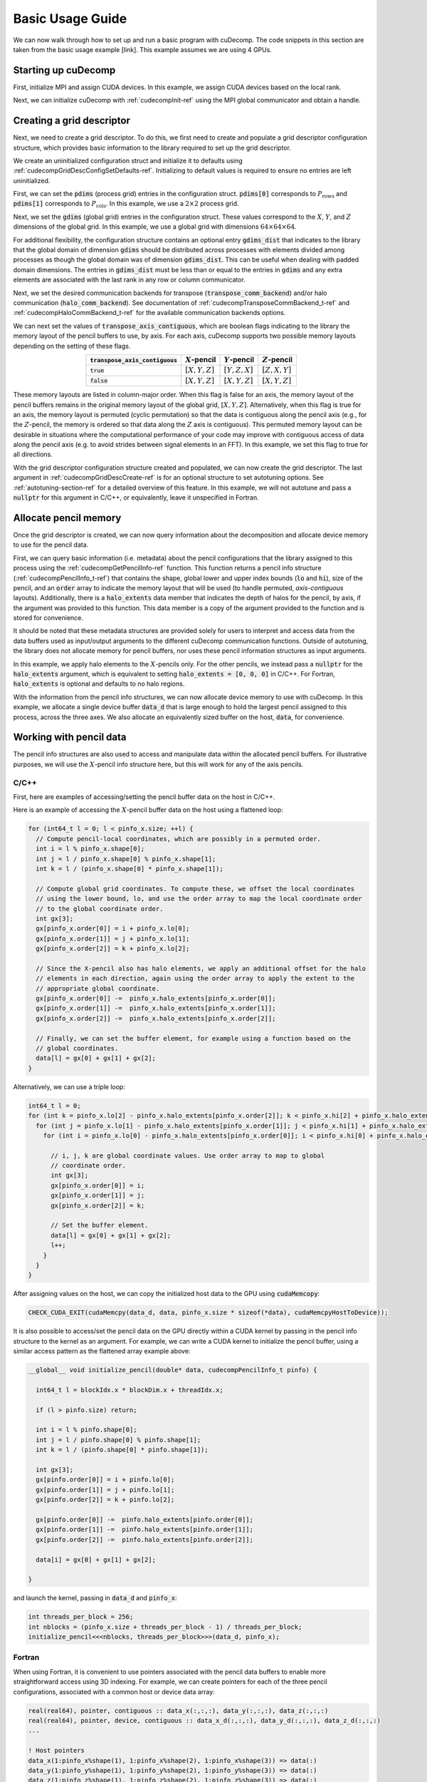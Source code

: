 Basic Usage Guide
=================
We can now walk through how to set up and run a basic program with cuDecomp. The code snippets in this section are taken from
the basic usage example [link]. This example assumes we are using 4 GPUs.

Starting up cuDecomp
--------------------
First, initialize MPI and assign CUDA devices. In this example, we assign CUDA devices based on the local rank.

.. tabs::

  .. code-tab:: c++

    CHECK_MPI_EXIT(MPI_Init(nullptr, nullptr));
    int rank, nranks;
    CHECK_MPI_EXIT(MPI_Comm_rank(MPI_COMM_WORLD, &rank));
    CHECK_MPI_EXIT(MPI_Comm_size(MPI_COMM_WORLD, &nranks));

    MPI_Comm local_comm;
    MPI_Comm_split_type(MPI_COMM_WORLD, MPI_COMM_TYPE_SHARED, 0, MPI_INFO_NULL, &local_comm);
    int local_rank;
    MPI_Comm_rank(local_comm, &local_rank);
    CHECK_CUDA_EXIT(cudaSetDevice(local_rank));

  .. code-tab:: fortran

    call MPI_Init(ierr)
    call MPI_Comm_rank(MPI_COMM_WORLD, rank, ierr)
    call MPI_Comm_size(MPI_COMM_WORLD, nranks, ierr)

    call MPI_Comm_split_Type(MPI_COMM_WORLD, MPI_COMM_TYPE_SHARED, 0, MPI_INFO_NULL, local_comm, ierr)
    call MPI_Comm_rank(local_comm, local_rank, ierr)
    ierr = cudaSetDevice(local_rank)


Next, we can initialize cuDecomp with :ref:`cudecompInit-ref` using the MPI global communicator and obtain a handle.

.. tabs::

  .. code-tab:: c++

    cudecompHandle_t handle;
    CHECK_CUDECOMP_EXIT(cudecompInit(&handle, MPI_COMM_WORLD));

  .. code-tab:: fortran

    type(cudecompHandle) :: handle
    ...
    istat = cudecompInit(handle, MPI_COMM_WORLD)
    call CHECK_CUDECOMP_EXIT(istat)

Creating a grid descriptor
--------------------------
Next, we need to create a grid descriptor. To do this, we first need to create and populate a grid descriptor
configuration structure, which provides basic information to the library required to set up the grid descriptor.

We create an uninitialized configuration struct and initialize it to defaults using :ref:`cudecompGridDescConfigSetDefaults-ref`.
Initializing to default values is required to ensure no entries are left uninitialized.

.. tabs::

  .. code-tab:: c++

    cudecompGridDescConfig_t config;
    CHECK_CUDECOMP_EXIT(cudecompGridDescConfigSetDefaults(&config));

  .. code-tab:: fortran

    type(cudecompGridDescConfig) :: config
    ...
    istat = cudecompGridDescConfigSetDefaults(config)
    call CHECK_CUDECOMP_EXIT(istat)

First, we can set the :code:`pdims` (process grid) entries in the configuration struct. :code:`pdims[0]` corresponds to :math:`P_{\text{rows}}`
and :code:`pdims[1]` corresponds to :math:`P_{\text{cols}}`. In this example, we use a :math:`2 \times 2` process grid.

.. tabs::

  .. code-tab:: c++

    config.pdims[0] = 2; // P_rows
    config.pdims[1] = 2; // P_cols

  .. code-tab:: fortran

    config%pdims = [2, 2] ! [P_rows, P_cols]

Next, we set the :code:`gdims` (global grid) entries in the configuration struct. These values correspond to the :math:`X`, :math:`Y`, and :math:`Z`
dimensions of the global grid. In this example, we use a global grid with dimensions :math:`64 \times 64 \times 64`.

.. tabs::

  .. code-tab:: c++

    config.gdims[0] = 64; // X
    config.gdims[1] = 64; // Y
    config.gdims[2] = 64; // Z

  .. code-tab:: fortran

    config%gdims = [64, 64, 64] ! [X, Y, Z]

For additional flexibility, the configuration structure contains an optional entry :code:`gdims_dist` that indicates to the library
that the global domain of dimension :code:`gdims` should be distributed across processes with elements divided among processes
as though the global domain was of dimension :code:`gdims_dist`. This can be useful when dealing with padded domain dimensions.
The entries in :code:`gdims_dist` must be less than or equal to the entries in :code:`gdims` and any extra elements are associated with the last rank in any row or column communicator.

Next, we set the desired communication backends for transpose (:code:`transpose_comm_backend`) and/or
halo communication (:code:`halo_comm_backend`). See documentation of :ref:`cudecompTransposeCommBackend_t-ref` and
:ref:`cudecompHaloCommBackend_t-ref` for the available communication backends options.

.. tabs::

  .. code-tab:: c++

    config.transpose_comm_backend = CUDECOMP_TRANSPOSE_COMM_MPI_P2P;
    config.halo_comm_backend = CUDECOMP_HALO_COMM_MPI;

  .. code-tab:: fortran

    config%transpose_comm_backend = CUDECOMP_TRANSPOSE_COMM_MPI_P2P
    config%halo_comm_backend = CUDECOMP_HALO_COMM_MPI

We can next set the values of :code:`transpose_axis_contiguous`, which are boolean flags indicating to the library
the memory layout of the pencil buffers to use, by axis. For each axis, cuDecomp supports two possible memory layouts depending
on the setting of these flags.

.. list-table::
  :align: center
  :header-rows: 1

  * - :code:`transpose_axis_contiguous`
    - :math:`X`-pencil
    - :math:`Y`-pencil
    - :math:`Z`-pencil
  * - :code:`true`
    - :math:`[X, Y, Z]`
    - :math:`[Y, Z, X]`
    - :math:`[Z, X, Y]`
  * - :code:`false`
    - :math:`[X, Y, Z]`
    - :math:`[X, Y, Z]`
    - :math:`[X, Y, Z]`

These memory layouts are listed in column-major order. When this flag is false for an axis, the memory layout
of the pencil buffers remains in the original memory layout of the global grid, :math:`[X, Y, Z]`. 
Alternatively, when this flag is true for an axis, the memory layout is permuted (cyclic permutation) so that the data is contiguous
along the pencil axis (e.g., for the :math:`Z`-pencil, the memory is ordered so that data along
the :math:`Z` axis is contiguous). This permuted memory layout can be desirable in situations where the computational
performance of your code may improve with contiguous access of data along the pencil axis (e.g. to avoid strides
between signal elements in an FFT). In this example, we set this flag to true for all directions.

.. tabs::

  .. code-tab:: c++

    config.transpose_axis_contiguous[0] = true;
    config.transpose_axis_contiguous[1] = true;
    config.transpose_axis_contiguous[2] = true;

  .. code-tab:: fortran

    config%transpose_axis_contiguous = [.true., .true., .true.]


With the grid descriptor configuration structure created and populated, we can now create the grid descriptor. The last
argument in :ref:`cudecompGridDescCreate-ref` is for an optional structure to set autotuning options. See :ref:`autotuning-section-ref`
for a detailed overview of this feature. In this example, we will not autotune and pass a :code:`nullptr` for
this argument in C/C++, or equivalently, leave it unspecified in Fortran.

.. tabs::

  .. code-tab:: c++

    cudecompGridDesc_t grid_desc;
    CHECK_CUDECOMP_EXIT(cudecompGridDescCreate(handle, &grid_desc, &config, nullptr));

  .. code-tab:: fortran

    type(cudecompGridDesc) :: grid_desc
    ...
    istat = cudecompGridDescCreate(handle, grid_desc, config)
    call CHECK_CUDECOMP_EXIT(istat)

Allocate pencil memory
-----------------------------------
Once the grid descriptor is created, we can now query information about the decomposition and allocate device memory
to use for the pencil data.

First, we can query basic information (i.e. metadata) about the pencil configurations that the library
assigned to this process using the :ref:`cudecompGetPencilInfo-ref` function. This function returns a
pencil info structure (:ref:`cudecompPencilInfo_t-ref`) that contains the shape, global lower and upper
index bounds (:code:`lo` and :code:`hi`), size of the pencil, and an :code:`order` array to indicate the memory layout
that will be used (to handle permuted, `axis-contiguous` layouts). Additionally, there is a :code:`halo_extents` data
member that indicates the depth of halos for the pencil, by axis, if the argument was provided
to this function. This data member is a copy of the argument provided to the function
and is stored for convenience.

It should be noted that these metadata structures are provided solely for users to
interpret and access data from the data buffers used as input/output arguments to the different
cuDecomp communication functions. Outside of autotuning, the library does not allocate memory
for pencil buffers, nor uses these pencil information structures as input arguments.

In this example, we apply halo elements to the :math:`X`-pencils only. For the other pencils,
we instead pass a :code:`nullptr` for the :code:`halo_extents` argument, which is equivalent
to setting :code:`halo_extents = [0, 0, 0]` in C/C++. For Fortran, :code:`halo_extents` is optional
and defaults to no halo regions.

.. tabs::

  .. code-tab:: c++

    // Get X-pencil information (with halo elements).
    cudecompPencilInfo_t pinfo_x;
    int32_t halo_extents_x[3]{1, 1, 1};
    CHECK_CUDECOMP_EXIT(cudecompGetPencilInfo(handle, grid_desc, &pinfo_x, 0, halo_extents_x));

    // Get Y-pencil information
    cudecompPencilInfo_t pinfo_y;
    CHECK_CUDECOMP_EXIT(cudecompGetPencilInfo(handle, grid_desc, &pinfo_y, 1, nullptr));

    // Get Z-pencil information
    cudecompPencilInfo_t pinfo_z;
    CHECK_CUDECOMP_EXIT(cudecompGetPencilInfo(handle, grid_desc, &pinfo_z, 2, nullptr));

  .. code-tab:: fortran

    type(cudecompPencilInfo) :: pinfo_x, pinfo_y, pinfo_z
    ...

    ! Get X-pencil information (with halo elements)
    istat = cudecompGetPencilInfo(handle, grid_desc, pinfo_x, 1, [1, 1, 1])
    call CHECK_CUDECOMP_EXIT(istat)

    ! Get Y-pencil information
    istat = cudecompGetPencilInfo(handle, grid_desc, pinfo_y, 2)
    call CHECK_CUDECOMP_EXIT(istat)

    ! Get Z-pencil information
    istat = cudecompGetPencilInfo(handle, grid_desc, pinfo_z, 3)
    call CHECK_CUDECOMP_EXIT(istat)

With the information from the pencil info structures, we can now allocate device memory to use with cuDecomp.
In this example, we allocate a single device buffer :code:`data_d` that is large enough to hold the largest
pencil assigned to this process, across the three axes. We also allocate an equivalently sized buffer on the
host, :code:`data`, for convenience.

.. tabs::

  .. code-tab:: c++

    int64_t data_num_elements = std::max(std::max(pinfo_x.size, pinfo_y.size), pinfo_z.size);

    // Allocate device buffer
    double* data_d;
    CHECK_CUDA_EXIT(cudaMalloc(&data_d, data_num_elements * sizeof(*data_d)));

    // Allocate host buffer
    double* data = reinterpret_cast<double*>(malloc(data_num_elements * sizeof(*data)));

  .. code-tab:: fortran

    real(real64), allocatable :: data(:)
    real(real64), allocatable, device :: data_d(:)
    integer(8) :: data_num_elements
    ...

    data_num_elements = max(pinfo_x%size, pinfo_y%size, pinfo_z%size)

    ! Allocate device buffer
    allocate(data_d(data_num_elements))

    ! Allocate host buffer
    allocate(data(data_num_elements))

Working with pencil data
------------------------
The pencil info structures are also used to access and manipulate data within the allocated pencil buffers.
For illustrative purposes, we will use the :math:`X`-pencil info structure here, but this
will work for any of the axis pencils.

C/C++
^^^^^
First, here are examples of accessing/setting the pencil buffer data on the host in C/C++.

Here is an example of accessing the :math:`X`-pencil buffer data on the host using a flattened loop:

.. code-block::

  for (int64_t l = 0; l < pinfo_x.size; ++l) {
    // Compute pencil-local coordinates, which are possibly in a permuted order.
    int i = l % pinfo_x.shape[0];
    int j = l / pinfo_x.shape[0] % pinfo_x.shape[1];
    int k = l / (pinfo_x.shape[0] * pinfo_x.shape[1]);

    // Compute global grid coordinates. To compute these, we offset the local coordinates
    // using the lower bound, lo, and use the order array to map the local coordinate order
    // to the global coordinate order.
    int gx[3];
    gx[pinfo_x.order[0]] = i + pinfo_x.lo[0];
    gx[pinfo_x.order[1]] = j + pinfo_x.lo[1];
    gx[pinfo_x.order[2]] = k + pinfo_x.lo[2];

    // Since the X-pencil also has halo elements, we apply an additional offset for the halo
    // elements in each direction, again using the order array to apply the extent to the
    // appropriate global coordinate.
    gx[pinfo_x.order[0]] -=  pinfo_x.halo_extents[pinfo_x.order[0]];
    gx[pinfo_x.order[1]] -=  pinfo_x.halo_extents[pinfo_x.order[1]];
    gx[pinfo_x.order[2]] -=  pinfo_x.halo_extents[pinfo_x.order[2]];

    // Finally, we can set the buffer element, for example using a function based on the
    // global coordinates.
    data[l] = gx[0] + gx[1] + gx[2];
  }

Alternatively, we can use a triple loop:

.. code-block::

  int64_t l = 0;
  for (int k = pinfo_x.lo[2] - pinfo_x.halo_extents[pinfo_x.order[2]]; k < pinfo_x.hi[2] + pinfo_x.halo_extents[pinfo_x.order[2]]; ++k) {
    for (int j = pinfo_x.lo[1] - pinfo_x.halo_extents[pinfo_x.order[1]]; j < pinfo_x.hi[1] + pinfo_x.halo_extents[pinfo_x.order[1]]; ++j) {
      for (int i = pinfo_x.lo[0] - pinfo_x.halo_extents[pinfo_x.order[0]]; i < pinfo_x.hi[0] + pinfo_x.halo_extents[pinfo_x.order[0]]; ++i) {

        // i, j, k are global coordinate values. Use order array to map to global
        // coordinate order.
        int gx[3];
        gx[pinfo_x.order[0]] = i;
        gx[pinfo_x.order[1]] = j;
        gx[pinfo_x.order[2]] = k;

        // Set the buffer element.
        data[l] = gx[0] + gx[1] + gx[2];
        l++;
      }
    }
  }

After assigning values on the host, we can copy the initialized host data to the GPU using :code:`cudaMemcopy`:

.. code-block::

  CHECK_CUDA_EXIT(cudaMemcpy(data_d, data, pinfo_x.size * sizeof(*data), cudaMemcpyHostToDevice));

It is also possible to access/set the pencil data on the GPU directly within a CUDA kernel by passing in the pencil
info structure to the kernel as an argument. For example, we can write a CUDA kernel to initialize the pencil buffer, using a similar
access pattern as the flattened array example above:

.. code-block::

  __global__ void initialize_pencil(double* data, cudecompPencilInfo_t pinfo) {

    int64_t l = blockIdx.x * blockDim.x + threadIdx.x;

    if (l > pinfo.size) return;

    int i = l % pinfo.shape[0];
    int j = l / pinfo.shape[0] % pinfo.shape[1];
    int k = l / (pinfo.shape[0] * pinfo.shape[1]);

    int gx[3];
    gx[pinfo.order[0]] = i + pinfo.lo[0];
    gx[pinfo.order[1]] = j + pinfo.lo[1];
    gx[pinfo.order[2]] = k + pinfo.lo[2];

    gx[pinfo.order[0]] -=  pinfo.halo_extents[pinfo.order[0]];
    gx[pinfo.order[1]] -=  pinfo.halo_extents[pinfo.order[1]];
    gx[pinfo.order[2]] -=  pinfo.halo_extents[pinfo.order[2]];

    data[i] = gx[0] + gx[1] + gx[2];

  }

and launch the kernel, passing in :code:`data_d` and :code:`pinfo_x`:

.. code-block::

  int threads_per_block = 256;
  int nblocks = (pinfo_x.size + threads_per_block - 1) / threads_per_block;
  initialize_pencil<<<nblocks, threads_per_block>>>(data_d, pinfo_x);


Fortran
^^^^^^^
When using Fortran, it is convenient to use pointers associated with the pencil data buffers to
enable more straightforward access using 3D indexing. For example, we can create pointers for each of the three
pencil configurations, associated with a common host or device data array:

.. code-block:: fortran

  real(real64), pointer, contiguous :: data_x(:,:,:), data_y(:,:,:), data_z(:,:,:)
  real(real64), pointer, device, contiguous :: data_x_d(:,:,:), data_y_d(:,:,:), data_z_d(:,:,:)
  ...

  ! Host pointers
  data_x(1:pinfo_x%shape(1), 1:pinfo_x%shape(2), 1:pinfo_x%shape(3)) => data(:)
  data_y(1:pinfo_y%shape(1), 1:pinfo_y%shape(2), 1:pinfo_y%shape(3)) => data(:)
  data_z(1:pinfo_z%shape(1), 1:pinfo_z%shape(2), 1:pinfo_z%shape(3)) => data(:)

  ! Device pointers
  data_x_d(1:pinfo_x%shape(1), 1:pinfo_x%shape(2), 1:pinfo_x%shape(3)) => data_d(:)
  data_y_d(1:pinfo_y%shape(1), 1:pinfo_y%shape(2), 1:pinfo_y%shape(3)) => data_d(:)
  data_z_d(1:pinfo_z%shape(1), 1:pinfo_z%shape(2), 1:pinfo_z%shape(3)) => data_d(:)

Here is an example of accessing the :math:`X`-pencil buffer data on the host using a triple loop with the :code:`data_x` pointer:

.. code-block:: fortran

  integer :: gx(3)
  ...

  do k = 1, pinfo_x%shape(3)
    do j = 1, pinfo_x%shape(2)
      do i = 1, pinfo_x%shape(1)
        ! Compute global grid coordinates. To compute these, we offset the local coordinates
        ! using the lower bound, lo, and use the order array to map the local coordinate order
        ! to the global coordinate order.
        gx(pinfo_x%order(1)) = i + pinfo_x%lo(1) - 1
        gx(pinfo_x%order(2)) = j + pinfo_x%lo(2) - 1
        gx(pinfo_x%order(3)) = k + pinfo_x%lo(3) - 1

        ! Since the X-pencil also has halo elements, we apply an additional offset for the halo
        ! elements in each direction, again using the order array to apply the extent to the
        ! appropriate global coordinate
        gx(pinfo_x%order(1)) =  gx(pinfo_x%order(1)) - pinfo_x%halo_extents(pinfo_x%order(1))
        gx(pinfo_x%order(2)) =  gx(pinfo_x%order(2)) - pinfo_x%halo_extents(pinfo_x%order(2))
        gx(pinfo_x%order(3)) =  gx(pinfo_x%order(3)) - pinfo_x%halo_extents(pinfo_x%order(3))

        ! Finally, we can set the buffer element, for example using a function based on the
        ! global coordinates.
        data_x(i,j,k) = gx(1) + gx(2) + gx(3)

      enddo
    enddo
  enddo

We can then copy the initialized host data to the GPU, in this case using direct assignment from CUDA Fortran:

.. code-block:: fortran

  data_d = data

We can also initialize the data directly on the device via a CUDA Fortran kernel, similar to the example shown in the C/C++ section above. For Fortran programs however, it is more common to use directive-based approaches like OpenACC or CUDA Fortran CUF kernel directives. For example, using an OpenACC directive (highlighted), we can directly use a triple loop like on the host to initialize the buffer on the device.

.. code-block::  fortran
  :emphasize-lines: 1

  !$acc parallel loop collapse(3) private(gx)
  do k = 1, pinfo_x%shape(3)
    do j = 1, pinfo_x%shape(2)
      do i = 1, pinfo_x%shape(1)
        ! Compute global grid coordinates. To compute these, we offset the local coordinates
        ! using the lower bound, lo, and use the order array to map the local coordinate order
        ! to the global coordinate order.
        gx(pinfo_x%order(1)) = i + pinfo_x%lo(1) - 1
        gx(pinfo_x%order(2)) = j + pinfo_x%lo(2) - 1
        gx(pinfo_x%order(3)) = k + pinfo_x%lo(3) - 1

        ! Since the X-pencil also has halo elements, we apply an additional offset for the halo
        ! elements in each direction, again using the order array to apply the extent to the
        ! appropriate global coordinate
        gx(pinfo_x%order(1)) =  gx(pinfo_x%order(1)) - pinfo_x%halo_extents(pinfo_x%order(1))
        gx(pinfo_x%order(2)) =  gx(pinfo_x%order(2)) - pinfo_x%halo_extents(pinfo_x%order(2))
        gx(pinfo_x%order(3)) =  gx(pinfo_x%order(3)) - pinfo_x%halo_extents(pinfo_x%order(3))

        ! Finally, we can set the buffer element, for example using a function based on the
        ! global coordinates.
        data_x_d(i,j,k) = gx(1) + gx(2) + gx(3)

      enddo
    enddo
  enddo

Allocating workspace
-----------------------------
Besides device memory to store pencil data, cuDecomp also requires workspace buffers on the device. For transposes, the workspace
is used to facilitate local packing/unpacking and transposition operations (which are currently performed
out-of-place). As a result, this workspace buffer will be approximately 2x the size of the largest pencil
assigned to this process. For halo communication, the workspace is used to facilitate local packing of non-contiguous
halo elements. We can query the required workspace sizes, in number of elements, using the
:ref:`cudecompGetTransposeWorkspaceSize-ref` and :ref:`cudecompGetHaloWorkspaceSize-ref` functions.

.. tabs::

  .. code-tab:: c++

    int64_t transpose_work_num_elements;
    CHECK_CUDECOMP_EXIT(cudecompGetTransposeWorkspaceSize(handle, grid_desc,
                                                          &transpose_work_num_elements));

    int64_t halo_work_num_elements;
    CHECK_CUDECOMP_EXIT(cudecompGetHaloWorkspaceSize(handle, grid_desc, 0, pinfo_x.halo_extents,
                                                     &halo_work_num_elements));

  .. code-tab:: fortran

    integer(8) :: transpose_work_num_elements, halo_work_num_elements

    ...

    istat = cudecompGetTransposeWorkspaceSize(handle, grid_desc, transpose_work_num_elements)
    call CHECK_CUDECOMP_EXIT(istat)

    istat = cudecompGetHaloWorkspaceSize(handle, grid_desc, 1, [1,1,1], halo_work_num_elements)
    call CHECK_CUDECOMP_EXIT(istat)

To allocate the workspaces, use the provided :ref:`cudecompMalloc-ref` function. This allocation function will
often use :code:`cudaMalloc` to allocate the workspace buffer; however, if the grid descriptor passed in is using an
NVSHMEM-enabled communication backend, it will use nvshmem_malloc to allocate memory on the symmetric heap, which
is required for NVSHMEM operations (see NVSHMEM documentation for more details).

.. tabs::

  .. code-tab:: c++

    int64_t dtype_size;
    CHECK_CUDECOMP_EXIT(cudecompGetDataTypeSize(CUDECOMP_DOUBLE, &dtype_size));

    double* transpose_work_d;
    CHECK_CUDECOMP_EXIT(cudecompMalloc(handle, grid_desc, reinterpret_cast<void**>(&transpose_work_d),
                        transpose_work_num_elements * dtype_size));

    double* halo_work_d;
    CHECK_CUDECOMP_EXIT(cudecompMalloc(handle, grid_desc, reinterpret_cast<void**>(&halo_work_d),
                        halo_work_num_elements * dtype_size));

  .. code-tab:: fortran

    real(real64), pointer, device, contiguous :: transpose_work_d(:), halo_work_d(:)
    ...

    ! Note: *_work_d arrays are of type consistent with cudecompDataType to be used (CUDECOMP_DOUBLE). Otherwise,
    ! must adjust workspace_num_elements to allocate enough workspace.
    istat = cudecompMalloc(handle, grid_desc, transpose_work_d, transpose_work_num_elements)
    call CHECK_CUDECOMP_EXIT(istat)

    istat = cudecompMalloc(handle, grid_desc, halo_work_d, halo_work_num_elements)
    call CHECK_CUDECOMP_EXIT(istat)


Transposing the data
--------------------
Now, we can use cuDecomp's transposition routines to transpose our data. In these calls, we are using
the :code:`data_d` array as both input and output (in-place), but you can also use distinct input and output buffers for
out-of-place operations. For the transposes between :math:`Y`- and :math:`Z`-pencils, we can pass
null pointers to the halo extent arguments to the routines to ignore them in C/C++, or leave them unspecified in Fortran.

.. tabs::

  .. code-tab:: c++

    // Transpose from X-pencils to Y-pencils.
    CHECK_CUDECOMP_EXIT(cudecompTransposeXToY(handle, grid_desc, data_d, data_d, transpose_work_d,
                                              CUDECOMP_DOUBLE, pinfo_x.halo_extents, nullptr, 0));

    // Transpose from Y-pencils to Z-pencils.
    CHECK_CUDECOMP_EXIT(cudecompTransposeYToZ(handle, grid_desc, data_d, data_d, transpose_work_d,
                                              CUDECOMP_DOUBLE, nullptr, nullptr, 0));

    // Transpose from Z-pencils to Y-pencils.
    CHECK_CUDECOMP_EXIT(cudecompTransposeZToY(handle, grid_desc, data_d, data_d, transpose_work_d,
                                              CUDECOMP_DOUBLE, nullptr, nullptr, 0));

    // Transpose from Y-pencils to X-pencils.
    CHECK_CUDECOMP_EXIT(cudecompTransposeYToX(handle, grid_desc, data_d, data_d, transpose_work_d,
                                              CUDECOMP_DOUBLE, nullptr, pinfo_x.halo_extents, 0));

  .. code-tab:: fortran

    ! Transpose from X-pencils to Y-pencils.
    istat = cudecompTransposeXToY(handle, grid_desc, data_d, data_d, transpose_work_d, CUDECOMP_DOUBLE, pinfo_x%halo_extents, [0,0,0])
    call CHECK_CUDECOMP_EXIT(istat)

    ! Transpose from Y-pencils to Z-pencils.
    istat = cudecompTransposeYToZ(handle, grid_desc, data_d, data_d, transpose_work_d, CUDECOMP_DOUBLE)
    call CHECK_CUDECOMP_EXIT(istat)

    ! Transpose from Z-pencils to Y-pencils.
    istat = cudecompTransposeZToY(handle, grid_desc, data_d, data_d, transpose_work_d, CUDECOMP_DOUBLE)
    call CHECK_CUDECOMP_EXIT(istat)

    ! Transpose from Y-pencils to X-pencils.
    istat = cudecompTransposeYToX(handle, grid_desc, data_d, data_d, transpose_work_d, CUDECOMP_DOUBLE, [0,0,0], pinfo_x%halo_extents)
    call CHECK_CUDECOMP_EXIT(istat)

Updating halo regions
---------------------
In this example, we have halos for the :math:`X`-pencils only. We can use cuDecomp's halo update
routines to update the halo regions of this pencil in the three domain directions. In this example,
we set the :code:`halo_periods` argument to enable periodic halos along all directions.

.. tabs::

  .. code-tab:: c++

    // Setting for periodic halos in all directions
    bool halo_periods[3]{true, true, true};

    // Update X-pencil halos in X direction
    CHECK_CUDECOMP_EXIT(cudecompUpdateHalosX(handle, grid_desc, data_d, halo_work_d,
                                             CUDECOMP_DOUBLE, pinfo_x.halo_extents, halo_periods,
                                             0, 0));

    // Update X-pencil halos in Y direction
    CHECK_CUDECOMP_EXIT(cudecompUpdateHalosX(handle, grid_desc, data_d, halo_work_d,
                                             CUDECOMP_DOUBLE, pinfo_x.halo_extents, halo_periods,
                                             1, 0));

    // Update X-pencil halos in Z direction
    CHECK_CUDECOMP_EXIT(cudecompUpdateHalosX(handle, grid_desc, data_d, halo_work_d,
                                             CUDECOMP_DOUBLE, pinfo_x.halo_extents, halo_periods,
                                             2, 0));

  .. code-tab:: fortran

    ! Setting for periodic halos in all directions
    halo_periods = [.true., .true., .true.]

    ! Update X-pencil halos in X direction
    istat = cudecompUpdateHalosX(handle, grid_desc, data_d, halo_work_d, CUDECOMP_DOUBLE, pinfo_x%halo_extents, halo_periods, 1)
    call CHECK_CUDECOMP_EXIT(istat)

    ! Update X-pencil halos in Y direction
    istat = cudecompUpdateHalosX(handle, grid_desc, data_d, halo_work_d, CUDECOMP_DOUBLE, pinfo_x%halo_extents, halo_periods, 2)
    call CHECK_CUDECOMP_EXIT(istat)

    ! Update X-pencil halos in Z direction
    istat = cudecompUpdateHalosX(handle, grid_desc, data_d, halo_work_d, CUDECOMP_DOUBLE, pinfo_x%halo_extents, halo_periods, 3)
    call CHECK_CUDECOMP_EXIT(istat)


Cleaning up and finalizing the library
--------------------------------------
Finally, we can clean up resources. Note the usage of :ref:`cudecompFree-ref` to deallocate the workspace arrays 
allocated with :ref:`cudecompMalloc-ref`.

.. tabs::

  .. code-tab:: c++

    free(data);
    CHECK_CUDA_EXIT(cudaFree(data_d));
    CHECK_CUDECOMP_EXIT(cudecompFree(handle, grid_desc, transpose_work_d));
    CHECK_CUDECOMP_EXIT(cudecompFree(handle, grid_desc, halo_work_d));
    CHECK_CUDECOMP_EXIT(cudecompGridDescDestroy(handle, grid_desc));
    CHECK_CUDECOMP_EXIT(cudecompFinalize(handle));

  .. code-tab:: fortran

    deallocate(data)
    deallocate(data_d)
    istat = cudecompFree(handle, grid_desc, transpose_work_d)
    call CHECK_CUDECOMP_EXIT(istat)
    istat = cudecompFree(handle, grid_desc, halo_work_d)
    call CHECK_CUDECOMP_EXIT(istat)
    istat = cudecompGridDescDestroy(handle, grid_desc)
    call CHECK_CUDECOMP_EXIT(istat)
    istat = cudecompFinalize(handle)
    call CHECK_CUDECOMP_EXIT(istat)

Building and running the example
--------------------------------
Refer to the Makefiles in the basic usage example directories to see how to compile a program with the cuDecomp library.

Once compiled, the program can be executed using :code:`mpirun` or equivalent  parallel launcher.

We highly suggest making usage of the :code:`bind.sh` shell script in the :code:`utils` directory to assist in process/NUMA binding,
to ensure processes are bound to node resources optimally (e.g. that processes are launched on CPU cores with close affinity to GPUs.) This is an example usage of the :code:`bind.sh` script for Perlmutter system:

.. code::

  srun -N1 --tasks-per-node 4 --bind=none bind.sh --cpu=pm_map.sh --mem=pm_map.sh -- basic_usage

The :code:`pm_map.sh` is a file (which can be found in the :code:`utils` directory) containing the following:

.. code::

  bind_cpu_cores=([0]="48-63,112-127" [1]="32-47,96-111" [2]="16-31,80-95" [3]="0-15,64-79")

  bind_mem=([0]="3" [1]="2" [2]="1" [3]="0")

These bash arrays list CPU core ranges (:code:`bind_cpu_cores`) and NUMA domains (:code:`bind_mem`)  to pin each process to, by local rank. The :code:`bind.sh` script will use these arrays to pin processes using :code:`numactl`.

